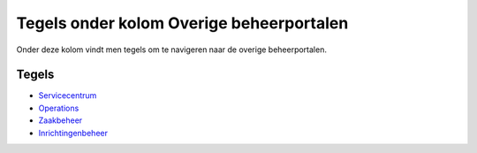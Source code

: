 Tegels onder kolom Overige beheerportalen
=========================================

Onder deze kolom vindt men tegels om te navigeren naar de overige
beheerportalen.

Tegels
------

-  `Servicecentrum </docs/probleemoplossing/portalen_en_moduleschermen/beheerportaal_nieuw/tegels_kolom_overige_portalen/servicecentrum.md>`__
-  `Operations </docs/probleemoplossing/portalen_en_moduleschermen/beheerportaal_nieuw/tegels_kolom_overige_portalen/operations.md>`__
-  `Zaakbeheer </docs/probleemoplossing/portalen_en_moduleschermen/beheerportaal_nieuw/tegels_kolom_overige_portalen/zaakbeheer.md>`__
-  `Inrichtingenbeheer </docs/probleemoplossing/portalen_en_moduleschermen/beheerportaal_nieuw/tegels_kolom_overige_portalen/inrichtingenbeheer.md>`__
